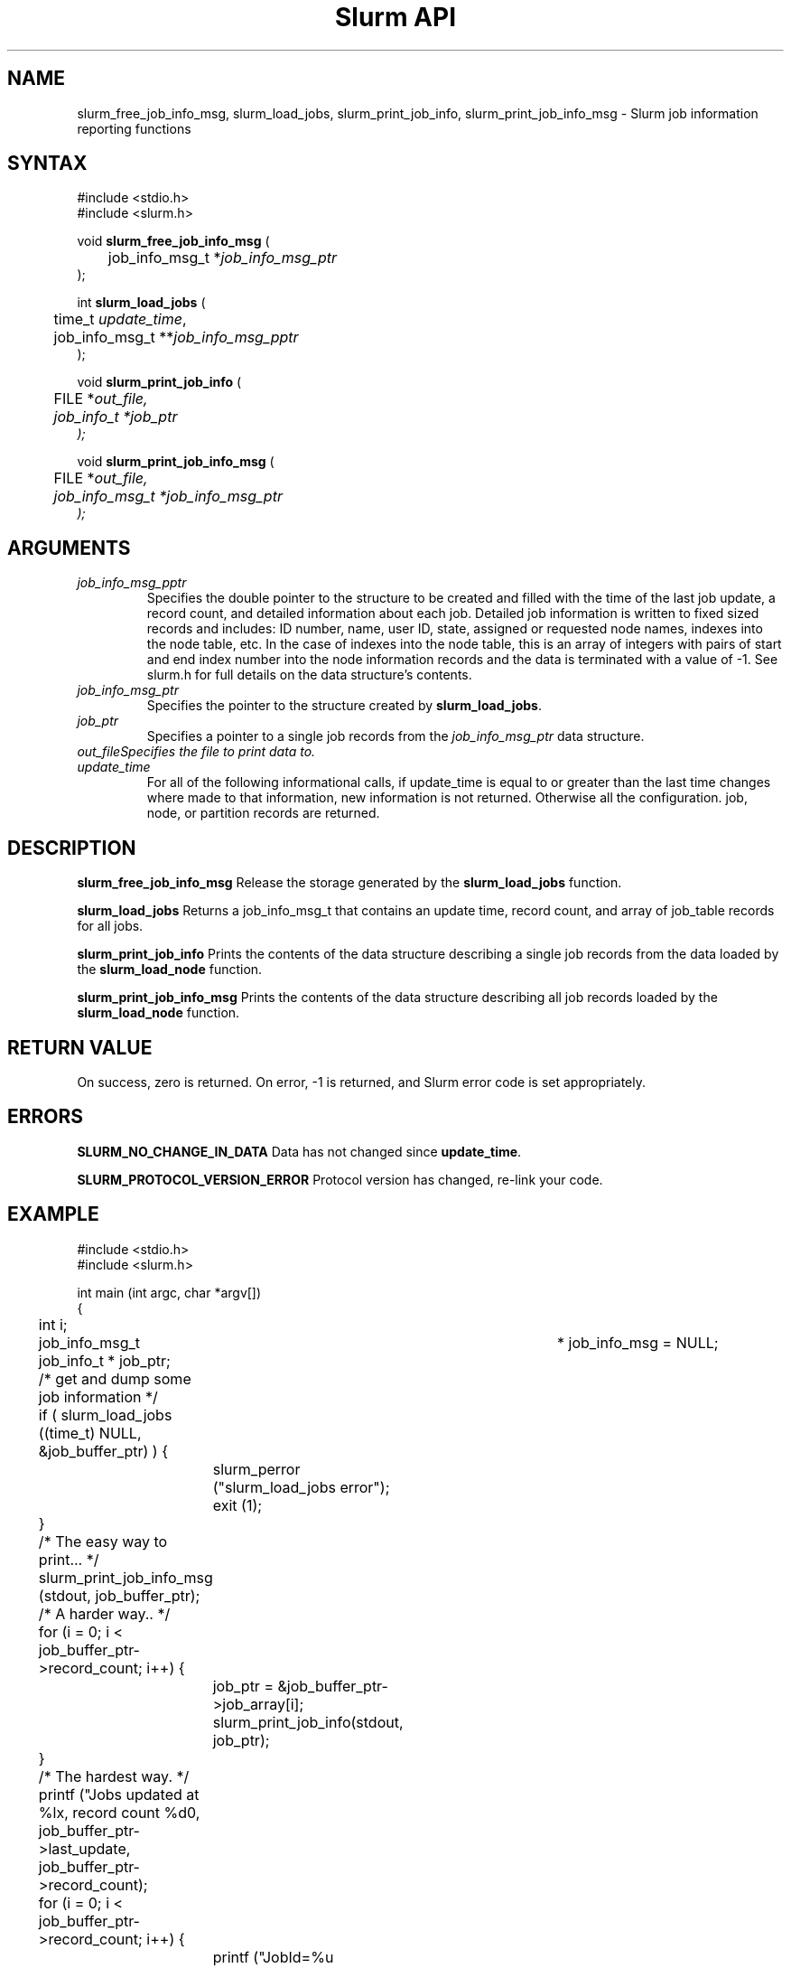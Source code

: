 .TH "Slurm API" "3" "October 2002" "Morris Jette" "Slurm job information reporting functions"
.SH "NAME"
slurm_free_job_info_msg, slurm_load_jobs, 
slurm_print_job_info, slurm_print_job_info_msg
\- Slurm job information reporting functions
.SH "SYNTAX"
.LP 
#include <stdio.h>
.br
#include <slurm.h>
.LP
void \fBslurm_free_job_info_msg\fR (
.br 
	job_info_msg_t *\fIjob_info_msg_ptr\fP
.br 
);
.LP 
int \fBslurm_load_jobs\fR (
.br 
	time_t \fIupdate_time\fP,
.br 
	job_info_msg_t **\fIjob_info_msg_pptr\fP
.br 
);
.LP 
void \fBslurm_print_job_info\fR (
.br
	FILE *\fIout_file\fp,
.br
	job_info_t *\fIjob_ptr\fP
.br 
);
.LP 
void \fBslurm_print_job_info_msg\fR (
.br
	FILE *\fIout_file\fp,
.br
	job_info_msg_t *\fIjob_info_msg_ptr\fP
.br 
);
.SH "ARGUMENTS"
.LP 
.TP 
\fIjob_info_msg_pptr\fP
Specifies the double pointer to the structure to be created and filled with the 
time of the last job update, a record count, and detailed information about each 
job. Detailed job information is written to fixed sized records and includes: 
ID number, name, user ID, state, assigned or requested node names, indexes into 
the node table, etc. In the case of indexes into the node table, this is an array 
of integers with pairs of start and end index number into the node information 
records and the data is terminated with a value of -1. See slurm.h for full details 
on the data structure's contents. 
.TP 
\fIjob_info_msg_ptr\fP
Specifies the pointer to the structure created by \fBslurm_load_jobs\fR. 
.TP
\fIjob_ptr\fP
Specifies a pointer to a single job records from the \fIjob_info_msg_ptr\fP data 
structure.
.TP 
\fIout_file\
Specifies the file to print data to.
.TP 
\fIupdate_time\fP
For all of the following informational calls, if update_time is equal to or greater than the last time changes where made to that information, new information is not returned.  Otherwise all the configuration. job, node, or partition records are returned.
.SH "DESCRIPTION"
.LP 
\fBslurm_free_job_info_msg\fR Release the storage generated by the \fBslurm_load_jobs\fR 
function.
.LP 
\fBslurm_load_jobs\fR Returns a job_info_msg_t that contains an update time, record count, and array of job_table records for all jobs.
.LP 
\fBslurm_print_job_info\fR Prints the contents of the data structure describing a 
single job records from the data loaded by the \fBslurm_load_node\fR function.
.LP 
\fBslurm_print_job_info_msg\fR Prints the contents of the data structure describing 
all job records loaded by the \fBslurm_load_node\fR function.
.SH "RETURN VALUE"
.LP
On success, zero is returned. On error, -1 is returned, and Slurm error code is set appropriately.
.SH "ERRORS"
.LP
\fBSLURM_NO_CHANGE_IN_DATA\fR Data has not changed since \fBupdate_time\fR.
.LP
\fBSLURM_PROTOCOL_VERSION_ERROR\fR Protocol version has changed, re-link your code.
.SH "EXAMPLE"
.LP 
#include <stdio.h>
.br
#include <slurm.h>
.LP 
int main (int argc, char *argv[])
.br 
{
.br 
	int i;
.br
	job_info_msg_t	* job_info_msg = NULL;
.br
	job_info_t * job_ptr;
.LP
	/* get and dump some job information */
.br
	if ( slurm_load_jobs ((time_t) NULL, 
.br
	                      &job_buffer_ptr) ) {
.br
		slurm_perror ("slurm_load_jobs error");
.br
		exit (1);
.br
	}
.LP
	/* The easy way to print... */
.br
	slurm_print_job_info_msg (stdout, job_buffer_ptr);
.LP
	/* A harder way.. */
.br
	for (i = 0; i < job_buffer_ptr->record_count; i++) {
.br
		job_ptr = &job_buffer_ptr->job_array[i];
.br
		slurm_print_job_info(stdout, job_ptr);
.br
	}
.LP
	/* The hardest way. */
.br
	printf ("Jobs updated at %lx, record count %d\n",
.br
	        job_buffer_ptr->last_update, 
.br
	        job_buffer_ptr->record_count);
.br
	for (i = 0; i < job_buffer_ptr->record_count; i++) {
.br
		printf ("JobId=%u UserId=%u\n", 
.br
			job_buffer_ptr->job_array[i].job_id, 
.br
			job_buffer_ptr->job_array[i].user_id);
.br
	}			
.LP
	slurm_free_job_info_msg (job_buffer_ptr);
.br
	exit (0);
.br 
}

.SH "COPYING"
Copyright (C) 2002 The Regents of the University of California.
Produced at Lawrence Livermore National Laboratory (cf, DISCLAIMER).
UCRL-CODE-2002-040.
.LP
This file is part of SLURM, a resource management program.
For details, see <http://www.llnl.gov/linux/slurm/>.
.LP
SLURM is free software; you can redistribute it and/or modify it under
the terms of the GNU General Public License as published by the Free
Software Foundation; either version 2 of the License, or (at your option)
any later version.
.LP
SLURM is distributed in the hope that it will be useful, but WITHOUT ANY
WARRANTY; without even the implied warranty of MERCHANTABILITY or FITNESS
FOR A PARTICULAR PURPOSE.  See the GNU General Public License for more
details.
.SH "SEE ALSO"
.LP 
\fBscontrol\fR(1), \fBsqueue\fR(1), \fBslurm_confirm_allocation\fR(3), 
\fBslurm_get_errno\fR(3), \fBslurm_perror\fR(3), \fBslurm_strerror\fR(3)

